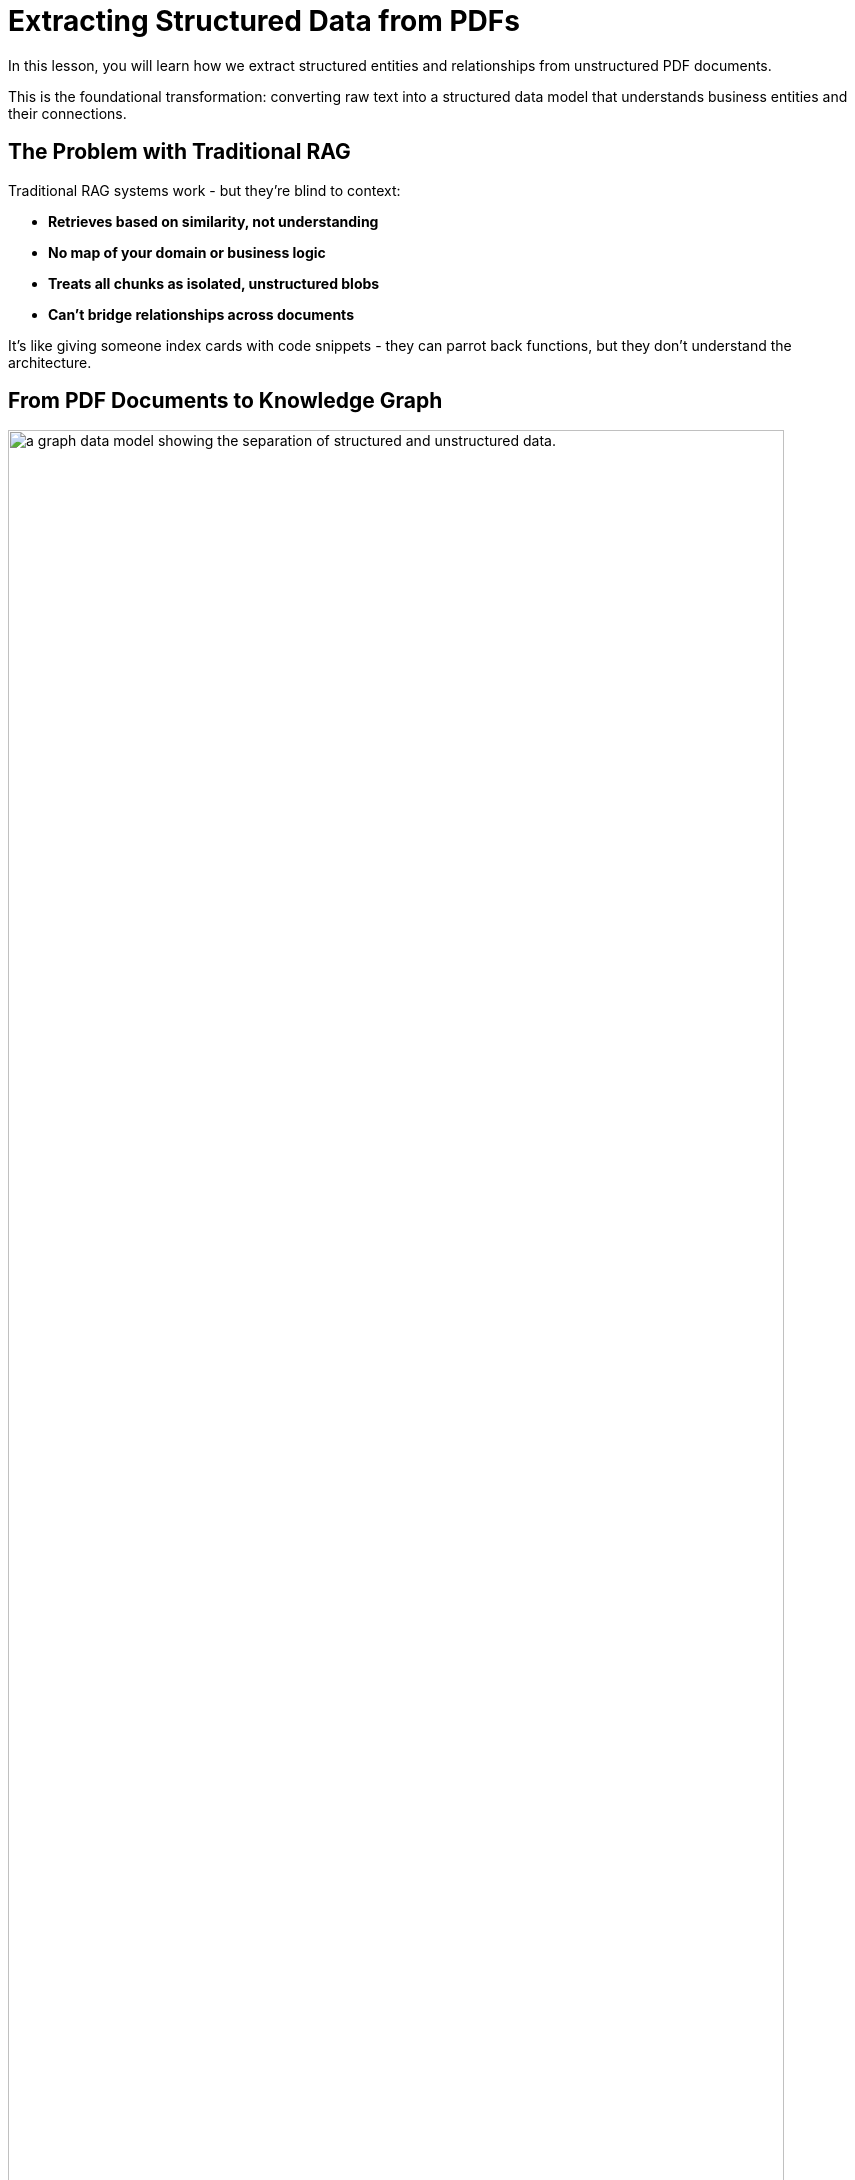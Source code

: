 = Extracting Structured Data from PDFs
:type: lesson
:order: 2
:slides: true

In this lesson, you will learn how we extract structured entities and relationships from unstructured PDF documents.

This is the foundational transformation: converting raw text into a structured data model that understands business entities and their connections.

[.slide]
== The Problem with Traditional RAG

Traditional RAG systems work - but they're blind to context:

- **Retrieves based on similarity, not understanding**
- **No map of your domain or business logic**
- **Treats all chunks as isolated, unstructured blobs**
- **Can't bridge relationships across documents**

It's like giving someone index cards with code snippets - they can parrot back functions, but they don't understand the architecture.

[.slide]
== From PDF Documents to Knowledge Graph

image::images/unstructured-structured.svg["a graph data model showing the separation of structured and unstructured data.", width=95%]

[.transcript-only]
We started with unstructured PDF documents and transformed them into a structured, queryable knowledge graph.

The journey from unstructured data to GraphRAG retrievers begins here. This transformation unlocks the hidden value in documents by making their content searchable, connected, and intelligent.

== The Source: EDGAR SEC Filings

[.col]
====
We used EDGAR SEC filing PDF documents as our unstructured data source.

These contain valuable company information, but it's locked in free-form text that's difficult to query systematically.

**The Challenge:** How do you extract structured insights from thousands of pages of legal text about companies, executives, financial metrics, and business risks?
====

[.col]
image::images/apple-edgar-pdf.png["a screenshot of an Apple SEC filing PDF document."]

[.slide]
== The Transformation Challenge

**The Problem:**
- PDF documents contain rich information about companies, financials, and risks
- Information is in unstructured text format
- Hard to search, query, or analyze systematically
- Connections between entities are hidden in narrative text
- Traditional RAG can't reason across relationships

**The Solution:**
- Use AI to extract structured entities and relationships
- Create a knowledge graph that preserves connections
- Give the system a "mental map" of your domain
- Enable context-aware retrieval, not just similarity search
- Build the foundation for GraphRAG retrievers

This is not just about parsing PDFs - it's about creating an intelligent data foundation that understands relationships and context like a human would.

[.slide]
== Step 1: Documents and Chunks

**Documents** are the original PDF files we process.

**Chunks** are smaller, semantically meaningful segments of text extracted from each document.

**Why Chunking?**
- Improves retrieval and search accuracy
- Enables LLMs to process long documents effectively  
- Each chunk becomes a searchable unit linked to its source
- Supports both granular search and traceability

This chunking strategy is crucial for creating a knowledge graph that works at multiple levels of granularity - from specific facts to document-level context. Unlike traditional RAG chunks, these chunks will be connected to business entities and relationships.

[.slide]
== Step 2: Schema Definition

We defined what entities and relationships to extract:

**Entities:**

- Company
- Executive
- Product
- FinancialMetric
- RiskFactor
- StockType
- Transaction
- TimePeriod

**Relationships:**

Company **HAS_METRIC** FinancialMetric +
Company **FACES_RISK** RiskFactor +
Company **ISSUED_STOCK** StockType +
Company **MENTIONS** Product

This schema acts as our blueprint - telling the AI exactly what to look for and how to connect entities in our knowledge graph. It's the difference between isolated chunks and a connected web of business knowledge.

[.slide]
== Step 3: Guided Extraction with Prompts

The extraction process uses carefully crafted prompts:

- **Company Validation:** Only extract approved companies from our list
- **Context Resolution:** Resolve "the Company" to actual company names
- **Schema Enforcement:** Strict adherence to defined entity types
- **Quality Control:** Validate all extracted relationships

This ensures clean, consistent data in our knowledge graph.

The prompts are our way of teaching the AI to be a domain expert, understanding not just what to extract, but how to maintain data quality and consistency.

[.slide]
== Step 4: The GraphRAG Pipeline

The complete pipeline orchestrates the transformation from PDF to knowledge graph:

image::images/8.png[Diagram showing the Neo4j GraphRAG pipeline process from PDF documents to knowledge graph]

```python
pipeline = SimpleKGPipeline(
    driver=driver,
    llm=llm,  # OpenAI GPT-4
    embedder=embedder,  # OpenAI embeddings
    entities=entities,  # Our schema
    relations=relations,
    prompt_template=prompt_template,
    enforce_schema="STRICT"
)
```

This is where the magic happens - the pipeline orchestrates the entire transformation from unstructured PDF to structured knowledge graph. It handles chunking, extraction, embedding, and graph construction - giving your RAG system the "mental model" it needs to understand your domain.

[.slide]
== What We Created

[.slide]
== What We Created

**The Result:** A structured data model containing:

- **500+ Company entities** extracted from SEC filings
- **2,000+ Financial metrics and risk factors** as structured nodes  
- **Clear entity relationships** connecting business concepts
- **Clean, structured data** ready for graph storage

**The Transformation:**
- Unstructured PDF text → Structured business entities
- Hidden relationships → Explicit entity connections
- Free-form data → Consistent schema
- Document silos → Connected data model

From scattered PDF text to a structured understanding of business entities and their relationships - the foundation for any knowledge graph.

[.slide]
== Explore the Data Model

Let's see the structured entities we extracted! Use this Cypher query to find products mentioned by Apple:

[source, cypher]
----
MATCH (c:Company)-[m:MENTIONS]->(product:Product)
WHERE c.name = 'APPLE INC'
RETURN c, m, product
----

This shows how unstructured text became queryable, structured relationships.

[.slide]
== Key Takeaways

✅ **Unstructured → Structured:** PDF text became business entities and relationships

✅ **Schema-Driven:** Clear entity definitions guided accurate extraction

✅ **AI-Powered:** LLMs identified and extracted meaningful business concepts

✅ **Relationship-Aware:** Connections between entities were preserved and made explicit

✅ **Data Model Ready:** Clean, structured data ready for knowledge graph storage

This structured data model is the foundation for everything that follows - without it, we'd still have unstructured text instead of queryable business entities!

read::Continue[]

[.summary]
== Summary

In this lesson, you learned how we extracted structured data from unstructured PDF documents:

**The Process:**

- Started with EDGAR SEC filing PDFs containing company information
- Defined a clear schema with entities (Company, Executive, Product, etc.) and relationships
- Applied AI-powered extraction with carefully crafted prompts to identify business entities
- Used guided extraction to ensure data quality and consistency
- Created structured entities and relationships from free-form text

**What Was Created:**

- 500+ company entities from SEC filings
- 2,000+ financial metrics and risk factors as structured nodes
- Clear entity relationships connecting business concepts
- Clean, structured data model ready for graph storage

**Key Technologies:**

- Schema definition for consistent entity extraction
- OpenAI GPT-4 for entity and relationship identification
- Guided prompts for data quality control
- Structured extraction pipeline

This structured data model is now ready to be stored in a knowledge graph and enhanced with vector embeddings for search.

In the next lesson, you will learn about vectors and embeddings that enable semantic search across this structured data.

